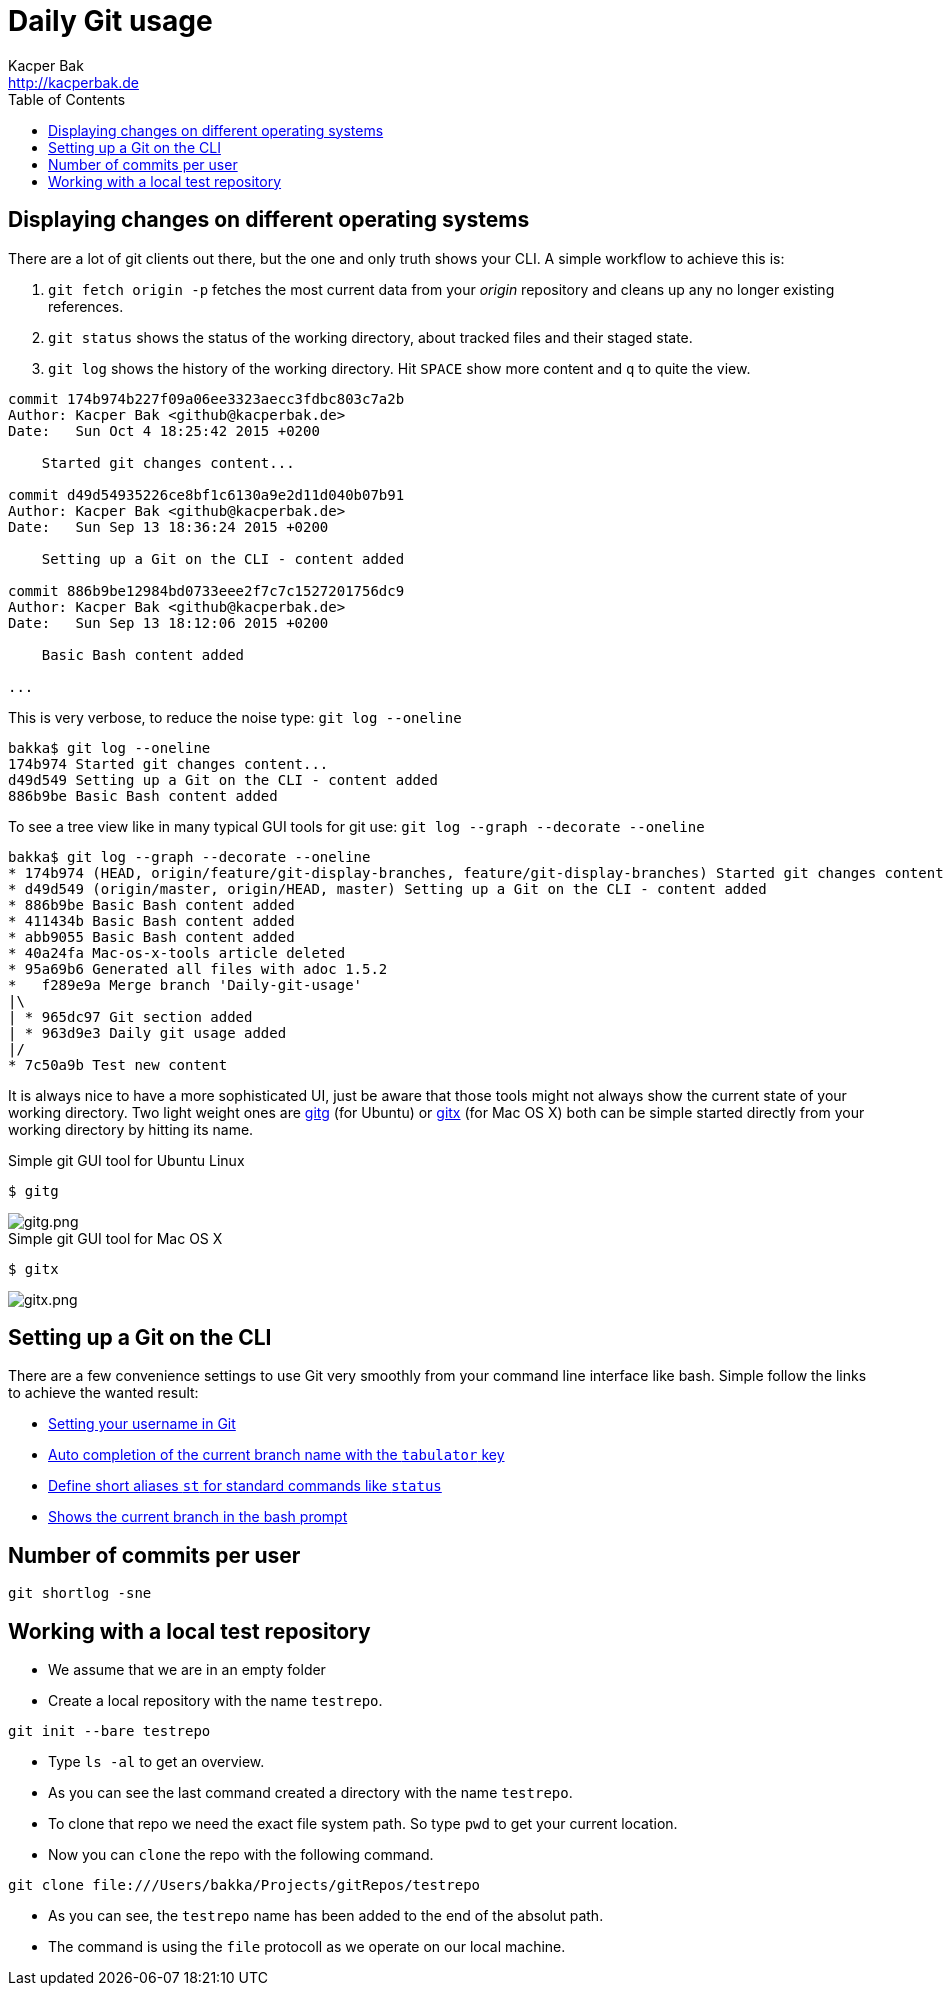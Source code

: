 = Daily Git usage
Kacper Bak <http://kacperbak.de>
:toc:

:author: Kacper Bak
:homepage: http://kacperbak.de
:imagesdir: ./img
:docinfo1: docinfo-footer.html

== Displaying changes on different operating systems
There are a lot of git clients out there, but the one and only truth shows your CLI.
A simple workflow to achieve this is:

. `git fetch origin -p` fetches the most current data from your _origin_ repository and cleans up any no longer existing references.
. `git status` shows the status of the working directory, about tracked files and their staged state.
. `git log` shows the history of the working directory. Hit `SPACE` show more content and `q` to quite the view.

....
commit 174b974b227f09a06ee3323aecc3fdbc803c7a2b
Author: Kacper Bak <github@kacperbak.de>
Date:   Sun Oct 4 18:25:42 2015 +0200

    Started git changes content...

commit d49d54935226ce8bf1c6130a9e2d11d040b07b91
Author: Kacper Bak <github@kacperbak.de>
Date:   Sun Sep 13 18:36:24 2015 +0200

    Setting up a Git on the CLI - content added

commit 886b9be12984bd0733eee2f7c7c1527201756dc9
Author: Kacper Bak <github@kacperbak.de>
Date:   Sun Sep 13 18:12:06 2015 +0200

    Basic Bash content added

...
....

This is very verbose, to reduce the noise type: `git log --oneline`

....
bakka$ git log --oneline
174b974 Started git changes content...
d49d549 Setting up a Git on the CLI - content added
886b9be Basic Bash content added
....

To see a tree view like in many typical GUI tools for git use: `git log --graph --decorate --oneline`

....
bakka$ git log --graph --decorate --oneline
* 174b974 (HEAD, origin/feature/git-display-branches, feature/git-display-branches) Started git changes content...
* d49d549 (origin/master, origin/HEAD, master) Setting up a Git on the CLI - content added
* 886b9be Basic Bash content added
* 411434b Basic Bash content added
* abb9055 Basic Bash content added
* 40a24fa Mac-os-x-tools article deleted
* 95a69b6 Generated all files with adoc 1.5.2
*   f289e9a Merge branch 'Daily-git-usage'
|\
| * 965dc97 Git section added
| * 963d9e3 Daily git usage added
|/
* 7c50a9b Test new content
....

It is always nice to have a more sophisticated UI, just be aware that those tools might not always show the current state of your working directory.
Two light weight ones are https://wiki.gnome.org/Apps/Gitg/[gitg] (for Ubuntu) or https://github.com/pieter/gitx/wiki[gitx] (for Mac OS X) both can be simple started directly from your working directory by hitting its name.

.Simple git GUI tool for Ubuntu Linux
....
$ gitg
....
image::gitg.png[gitg.png, align="center"]

.Simple git GUI tool for Mac OS X
....
$ gitx
....
image::gitx.png[gitx.png, align="center"]


== Setting up a Git on the CLI
There are a few convenience settings to use Git very smoothly from your command line interface like bash.
Simple follow the links to achieve the wanted result:

* https://help.github.com/articles/setting-your-username-in-git/[Setting your username in Git]
* http://git-scm.com/book/en/v1/Git-Basics-Tips-and-Tricks[Auto completion of the current branch name with the `tabulator` key]
* https://git-scm.com/book/tr/v2/Git-Basics-Git-Aliases[Define short aliases `st` for standard commands like `status`]
* https://coderwall.com/p/fz0e0g/show-current-git-branch-name-in-bash-ps1[Shows the current branch in the bash prompt]

== Number of commits per user
....
git shortlog -sne
....

== Working with a local test repository
* We assume that we are in an empty folder
* Create a local repository with the name `testrepo`.

....
git init --bare testrepo
....
* Type `ls -al` to get an overview.
* As you can see the last command created a directory with the name `testrepo`.
* To clone that repo we need the exact file system path. So type `pwd` to get your current location.
* Now you can `clone` the repo with the following command.

....
git clone file:///Users/bakka/Projects/gitRepos/testrepo
....

* As you can see, the `testrepo` name has been added to the end of the absolut path.
* The command is using the `file` protocoll as we operate on our local machine.
